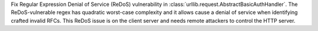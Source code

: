 Fix Regular Expression Denial of Service (ReDoS) vulnerability in :class:`urllib.request.AbstractBasicAuthHandler`.  The ReDoS-vulnerable regex has quadratic worst-case complexity and it allows cause a denial of service when identifying crafted invalid RFCs. This ReDoS issue is on the client server and needs remote attackers to control the HTTP server.
